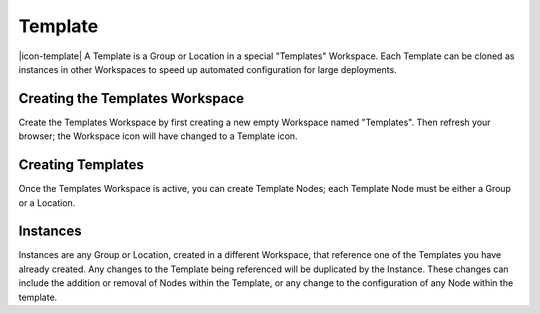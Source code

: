 .. _node-configuration-template:

Template
=========
|icon-template| A Template is a Group or Location in a special "Templates" Workspace. Each Template can be cloned as instances in other Workspaces to speed up automated configuration for large deployments.  

.. only:: not latex

    |


Creating the Templates Workspace
~~~~~~~~~~~~~~~~~~~~~~~~~~~~~~~~
Create the Templates Workspace by first creating a new empty Workspace named "Templates". Then refresh your browser; the Workspace icon will have changed to a Template icon. 


Creating Templates
~~~~~~~~~~~~~~~~~~
Once the Templates Workspace is active, you can create Template Nodes; each Template Node must be either a Group or a Location.


.. _node-configuration-template-instances:

Instances
~~~~~~~~~~

Instances are any Group or Location, created in a different Workspace, that reference one of the Templates you have already created. Any changes to the Template being referenced will be duplicated by the Instance. These changes can include the addition or removal of Nodes within the Template, or any change to the configuration of any Node within the template.


.. only:: not latex

    |
